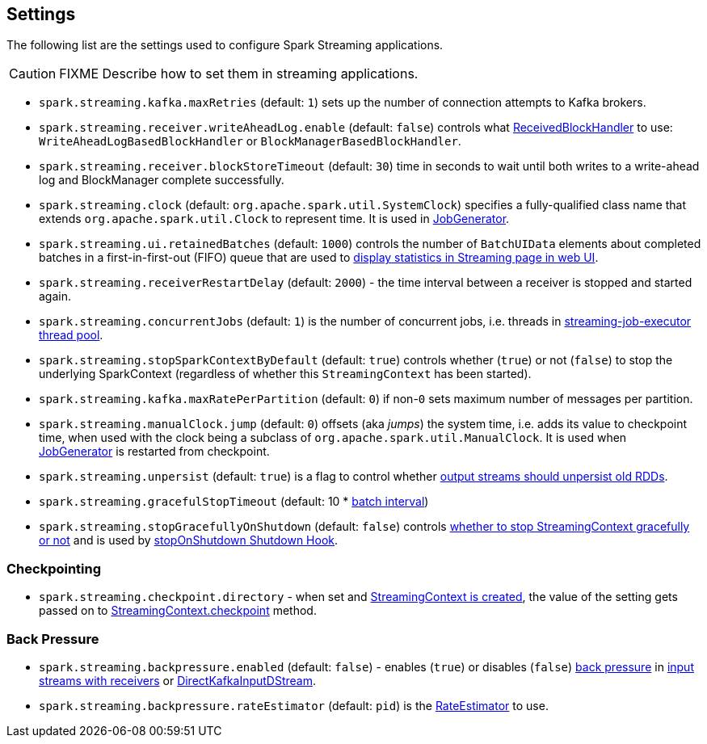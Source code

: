 == Settings

The following list are the settings used to configure Spark Streaming applications.

CAUTION: FIXME Describe how to set them in streaming applications.

* `spark.streaming.kafka.maxRetries` (default: `1`) sets up the number of connection attempts to Kafka brokers.

* `spark.streaming.receiver.writeAheadLog.enable` (default: `false`) controls what link:spark-streaming-receivedblockhandlers.adoc[ReceivedBlockHandler] to use: `WriteAheadLogBasedBlockHandler` or `BlockManagerBasedBlockHandler`.

* `spark.streaming.receiver.blockStoreTimeout` (default: `30`) time in seconds to wait until both writes to a write-ahead log and BlockManager complete successfully.

* `spark.streaming.clock` (default: `org.apache.spark.util.SystemClock`) specifies a fully-qualified class name that extends `org.apache.spark.util.Clock` to represent time. It is used in link:spark-streaming-jobgenerator.adoc[JobGenerator].

* `spark.streaming.ui.retainedBatches` (default: `1000`) controls the number of `BatchUIData` elements about completed batches in a first-in-first-out (FIFO) queue that are used to link:spark-streaming-webui.adoc[display statistics in Streaming page in web UI].
* `spark.streaming.receiverRestartDelay` (default: `2000`) - the time interval between a receiver is stopped and started again.

* `spark.streaming.concurrentJobs` (default: `1`) is the number of concurrent jobs, i.e. threads in link:spark-streaming-jobscheduler.adoc#streaming-job-executor[streaming-job-executor thread pool].

* `spark.streaming.stopSparkContextByDefault` (default: `true`) controls whether (`true`) or not (`false`) to stop the underlying SparkContext (regardless of whether this `StreamingContext` has been started).

* `spark.streaming.kafka.maxRatePerPartition` (default: `0`) if non-`0` sets maximum number of messages per partition.

* `spark.streaming.manualClock.jump` (default: `0`) offsets (aka _jumps_) the system time, i.e. adds its value to checkpoint time, when used with the clock being a subclass of `org.apache.spark.util.ManualClock`. It is used when link:spark-streaming-jobgenerator.adoc[JobGenerator] is restarted from checkpoint.

* `spark.streaming.unpersist` (default: `true`) is a flag to control whether link:spark-streaming-dstreams.adoc#clearMetadata[output streams should unpersist old RDDs].

* `spark.streaming.gracefulStopTimeout` (default: 10 * link:spark-streaming-dstreamgraph.adoc#batch-interval[batch interval])

* `spark.streaming.stopGracefullyOnShutdown` (default: `false`) controls link:spark-streaming-streamingcontext.adoc#stop[whether to stop StreamingContext gracefully or not] and is used by link:spark-streaming-streamingcontext.adoc#stopOnShutdown[stopOnShutdown Shutdown Hook].

=== [[checkpointing]] Checkpointing

* `spark.streaming.checkpoint.directory` - when set and link:spark-streaming-streamingcontext.adoc#creating-instance[StreamingContext is created], the value of the setting gets passed on to link:spark-streaming-streamingcontext.adoc#checkpoint[StreamingContext.checkpoint] method.

=== [[back-pressure]] Back Pressure

* `spark.streaming.backpressure.enabled` (default: `false`) - enables (`true`) or disables (`false`) link:spark-streaming.adoc#back-pressure[back pressure] in link:spark-streaming-receiverinputdstreams.adoc#back-pressure[input streams with receivers] or link:spark-streaming-kafka.adoc#back-pressure[DirectKafkaInputDStream].

* `spark.streaming.backpressure.rateEstimator` (default: `pid`) is the link:spark-streaming.adoc#RateEstimator[RateEstimator] to use.
